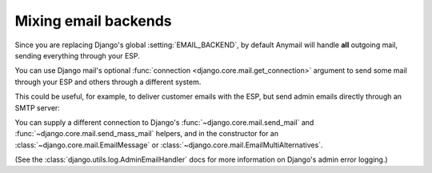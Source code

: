 .. _multiple-backends:

Mixing email backends
=====================

Since you are replacing Django's global :setting:`EMAIL_BACKEND`, by default
Anymail will handle **all** outgoing mail, sending everything through your ESP.

You can use Django mail's optional :func:`connection <django.core.mail.get_connection>`
argument to send some mail through your ESP and others through a different system.

This could be useful, for example, to deliver customer emails with the ESP,
but send admin emails directly through an SMTP server:

.. code-block:: python
    :emphasize-lines: 8,10,13,15

    from django.core.mail import send_mail, get_connection

    # send_mail connection defaults to the settings EMAIL_BACKEND, which
    # we've set to Anymail's MailgunBackend. This will be sent using Mailgun:
    send_mail("Thanks", "We sent your order", "sales@example.com", ["customer@example.com"])

    # Get a connection to an SMTP backend, and send using that instead:
    smtp_backend = get_connection('django.core.mail.backends.smtp.EmailBackend')
    send_mail("Uh-Oh", "Need your attention", "admin@example.com", ["alert@example.com"],
              connection=smtp_backend)

    # You can even use multiple Anymail backends in the same app:
    sendgrid_backend = get_connection('anymail.backends.sendgrid.SendGridBackend')
    send_mail("Password reset", "Here you go", "user@example.com", ["noreply@example.com"],
              connection=sendgrid_backend)

You can supply a different connection to Django's
:func:`~django.core.mail.send_mail` and :func:`~django.core.mail.send_mass_mail` helpers,
and in the constructor for an
:class:`~django.core.mail.EmailMessage` or :class:`~django.core.mail.EmailMultiAlternatives`.


(See the :class:`django.utils.log.AdminEmailHandler` docs for more information
on Django's admin error logging.)

.. _django.utils.log.AdminEmailHandler:
    https://docs.djangoproject.com/en/stable/topics/logging/#django.utils.log.AdminEmailHandler
